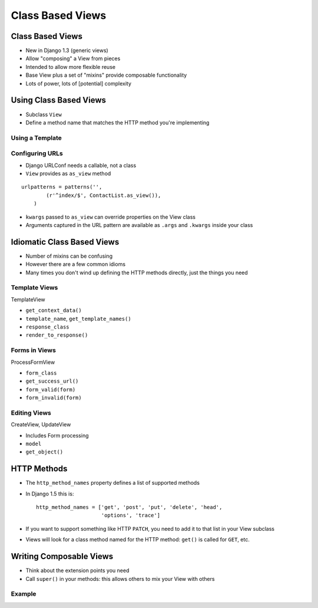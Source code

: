 .. slideconf::
   :theme: single-level

===================
 Class Based Views
===================

Class Based Views
=================

* New in Django 1.3 (generic views)
* Allow "composing" a View from pieces
* Intended to allow more flexible reuse
* Base View plus a set of "mixins" provide composable functionality
* Lots of power, lots of [potential] complexity

Using Class Based Views
=======================

* Subclass ``View``
* Define a method name that matches the HTTP method you're
  implementing

.. testcode::

  from django.views.generic import View

  class ContactList(View):

      def get(self):

          return HttpResponse("You have no contacts")

Using a Template
----------------

.. testcode::

  from django.views.generic import TemplateView

  class ContactList(TemplateView):

      template_name = 'index.html' # or define get_template_names()

      def get_context_data(self, **kwargs):

          context = super(ContactList, self).\
              get_context_data(**kwargs)
          context['first_names'] = ['Nathan', 'Richard']

          return context


Configuring URLs
----------------

* Django URLConf needs a callable, not a class
* ``View`` provides as ``as_view`` method

::

  urlpatterns = patterns('',
          (r'^index/$', ContactList.as_view()),
      )

* ``kwargs`` passed to ``as_view`` can override properties on the View
  class
* Arguments captured in the URL pattern are available as ``.args`` and
  ``.kwargs`` inside your class


Idiomatic Class Based Views
===========================

* Number of mixins can be confusing
* However there are a few common idioms
* Many times you don't wind up defining the HTTP methods directly,
  just the things you need

Template Views
--------------

TemplateView

* ``get_context_data()``
* ``template_name``, ``get_template_names()``
* ``response_class``
* ``render_to_response()``

Forms in Views
--------------

ProcessFormView

* ``form_class``
* ``get_success_url()``
* ``form_valid(form)``
* ``form_invalid(form)``

Editing Views
-------------

CreateView, UpdateView

* Includes Form processing

* ``model``
* ``get_object()``

HTTP Methods
============

* The ``http_method_names`` property defines a list of supported
  methods
* In Django 1.5 this is::

    http_method_names = ['get', 'post', 'put', 'delete', 'head',
                         'options', 'trace']

* If you want to support something like HTTP ``PATCH``, you need to
  add it to that list in your View subclass
* Views will look for a class method named for the HTTP method:
  ``get()`` is called for ``GET``, etc.

Writing Composable Views
========================

* Think about the extension points you need
* Call ``super()`` in your methods: this allows others to mix your
  View with others

Example
-------

.. testcode::

   class EventsPageMixin(object):
       """View mixin to include the Event in template context."""

       def get_event(self):

           if not hasattr(self, 'event'):
               self.event = get_event()

           return self.event

       def get_context_data(self, **kwargs):

           context = super(EventsPageMixin, self).\
               get_context_data(**kwargs)

           context['event'] = self.get_event()

           return context

.. notslides::

   * No actual view logic
   * Subclasses ``object``, not ``View``
   * Calls ``super`` on overridden methods
